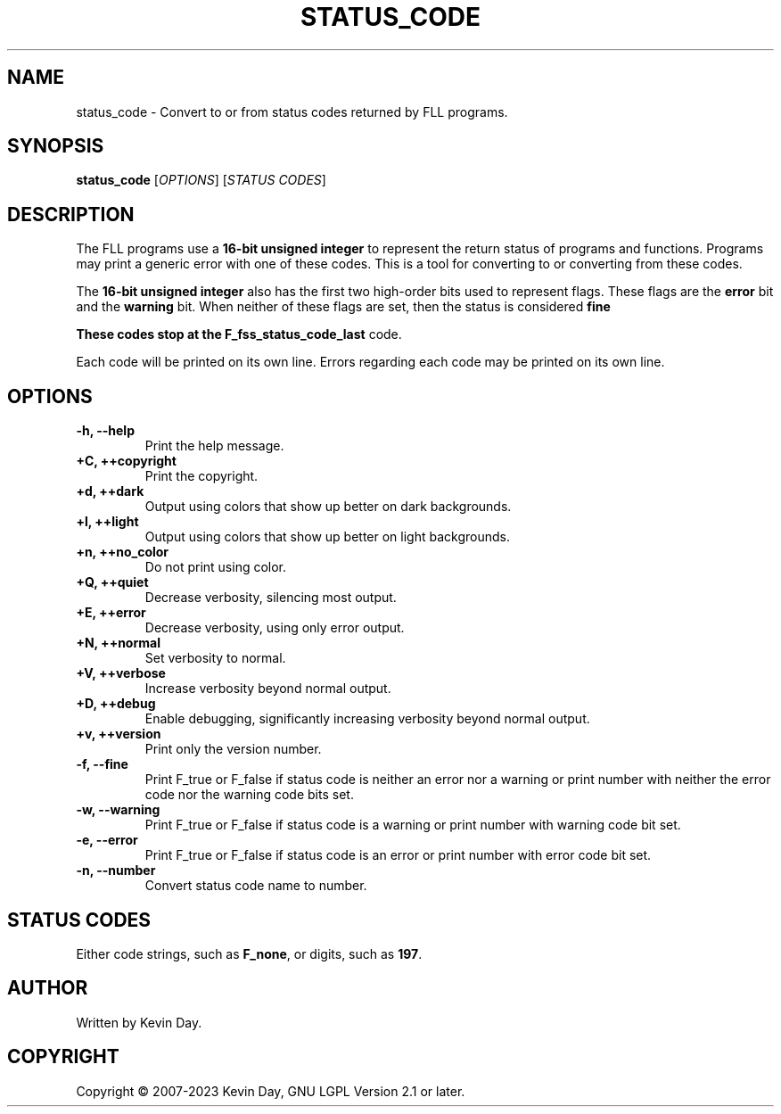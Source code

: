 .TH STATUS_CODE "1" "March 2023" "FLL - Status Code 0.6.4" "User Commands"
.SH NAME
status_code \- Convert to or from status codes returned by FLL programs.
.SH SYNOPSIS
.B status_code
[\fI\,OPTIONS\/\fR] [\fI\,STATUS CODES\/\fR]
.SH DESCRIPTION
.PP
The FLL programs use a \fB16-bit unsigned integer\fR to represent the return status of programs and functions.
Programs may print a generic error with one of these codes.
This is a tool for converting to or converting from these codes.

The \fB16-bit unsigned integer\fR also has the first two high-order bits used to represent flags.
These flags are the \fBerror\fR bit and the \fBwarning\fR bit.
When neither of these flags are set, then the status is considered \fBfine\f.

These codes stop at the \fBF_fss_status_code_last\fR code.

Each code will be printed on its own line.
Errors regarding each code may be printed on its own line.
.SH OPTIONS
.TP
\fB\{\-h, \-\-help\fR
Print the help message.
.TP
\fB+C, ++copyright\fR
Print the copyright.
.TP
\fB+d, ++dark\fR
Output using colors that show up better on dark backgrounds.
.TP
\fB+l, ++light\fR
Output using colors that show up better on light backgrounds.
.TP
\fB+n, ++no_color\fR
Do not print using color.
.TP
\fB+Q, ++quiet\fR
Decrease verbosity, silencing most output.
.TP
\fB+E, ++error\fR
Decrease verbosity, using only error output.
.TP
\fB+N, ++normal\fR
Set verbosity to normal.
.TP
\fB+V, ++verbose\fR
Increase verbosity beyond normal output.
.TP
\fB+D, ++debug\fR
Enable debugging, significantly increasing verbosity beyond normal output.
.TP
\fB+v, ++version\fR
Print only the version number.
.TP
\fB\-f, \-\-fine\fR
Print F_true or F_false if status code is neither an error nor a warning or print number with neither the error code nor the warning code bits set.
.TP
\fB\-w, \-\-warning\fR
Print F_true or F_false if status code is a warning or print number with warning code bit set.
.TP
\fB\-e, \-\-error\fR
Print F_true or F_false if status code is an error or print number with error code bit set.
.TP
\fB\-n, \-\-number\fR
Convert status code name to number.
.SH STATUS CODES
.TP
Either code strings, such as \fBF_none\fR, or digits, such as \fB197\fR.
.SH AUTHOR
Written by Kevin Day.
.SH COPYRIGHT
.PP
Copyright \(co 2007-2023 Kevin Day, GNU LGPL Version 2.1 or later.
